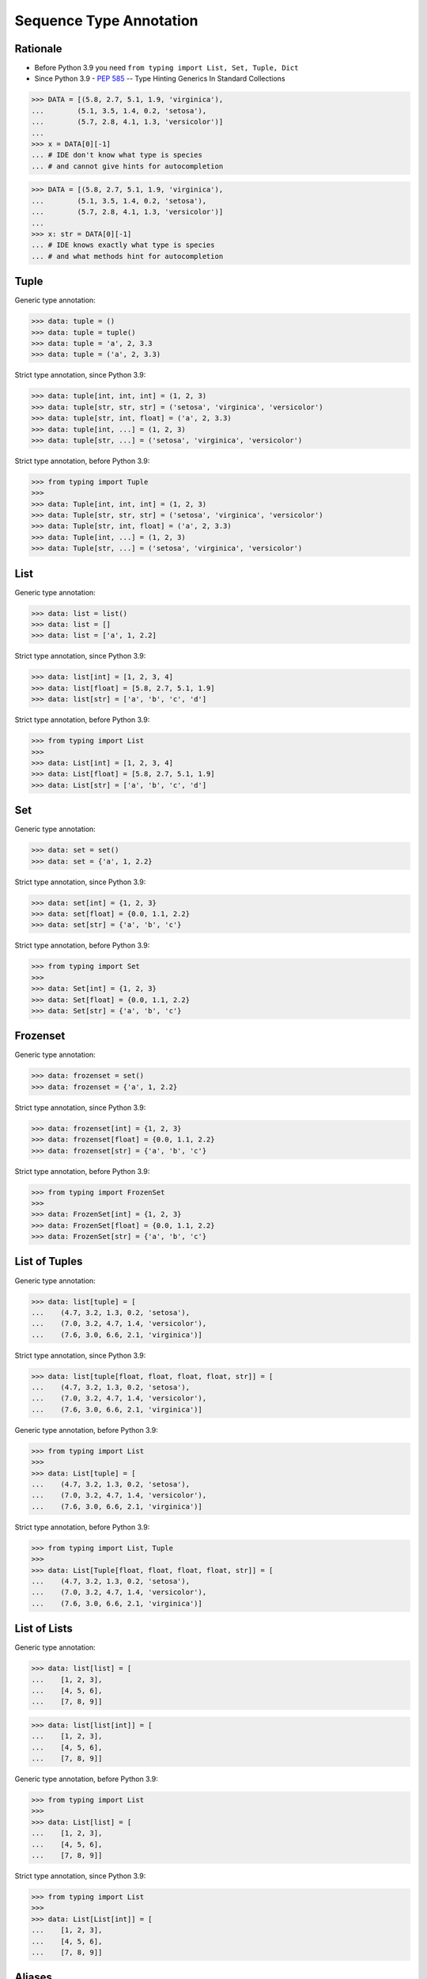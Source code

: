 Sequence Type Annotation
========================


Rationale
---------
* Before Python 3.9 you need ``from typing import List, Set, Tuple, Dict``
* Since Python 3.9 - :pep:`585` -- Type Hinting Generics In Standard Collections

>>> DATA = [(5.8, 2.7, 5.1, 1.9, 'virginica'),
...        (5.1, 3.5, 1.4, 0.2, 'setosa'),
...        (5.7, 2.8, 4.1, 1.3, 'versicolor')]
...
>>> x = DATA[0][-1]
... # IDE don't know what type is species
... # and cannot give hints for autocompletion

>>> DATA = [(5.8, 2.7, 5.1, 1.9, 'virginica'),
...        (5.1, 3.5, 1.4, 0.2, 'setosa'),
...        (5.7, 2.8, 4.1, 1.3, 'versicolor')]
...
>>> x: str = DATA[0][-1]
... # IDE knows exactly what type is species
... # and what methods hint for autocompletion


Tuple
-----
Generic type annotation:

>>> data: tuple = ()
>>> data: tuple = tuple()
>>> data: tuple = 'a', 2, 3.3
>>> data: tuple = ('a', 2, 3.3)

Strict type annotation, since Python 3.9:

>>> data: tuple[int, int, int] = (1, 2, 3)
>>> data: tuple[str, str, str] = ('setosa', 'virginica', 'versicolor')
>>> data: tuple[str, int, float] = ('a', 2, 3.3)
>>> data: tuple[int, ...] = (1, 2, 3)
>>> data: tuple[str, ...] = ('setosa', 'virginica', 'versicolor')

Strict type annotation, before Python 3.9:

>>> from typing import Tuple
>>>
>>> data: Tuple[int, int, int] = (1, 2, 3)
>>> data: Tuple[str, str, str] = ('setosa', 'virginica', 'versicolor')
>>> data: Tuple[str, int, float] = ('a', 2, 3.3)
>>> data: Tuple[int, ...] = (1, 2, 3)
>>> data: Tuple[str, ...] = ('setosa', 'virginica', 'versicolor')


List
----
Generic type annotation:

>>> data: list = list()
>>> data: list = []
>>> data: list = ['a', 1, 2.2]

Strict type annotation, since Python 3.9:

>>> data: list[int] = [1, 2, 3, 4]
>>> data: list[float] = [5.8, 2.7, 5.1, 1.9]
>>> data: list[str] = ['a', 'b', 'c', 'd']

Strict type annotation, before Python 3.9:

>>> from typing import List
>>>
>>> data: List[int] = [1, 2, 3, 4]
>>> data: List[float] = [5.8, 2.7, 5.1, 1.9]
>>> data: List[str] = ['a', 'b', 'c', 'd']


Set
---
Generic type annotation:

>>> data: set = set()
>>> data: set = {'a', 1, 2.2}

Strict type annotation, since Python 3.9:

>>> data: set[int] = {1, 2, 3}
>>> data: set[float] = {0.0, 1.1, 2.2}
>>> data: set[str] = {'a', 'b', 'c'}

Strict type annotation, before Python 3.9:

>>> from typing import Set
>>>
>>> data: Set[int] = {1, 2, 3}
>>> data: Set[float] = {0.0, 1.1, 2.2}
>>> data: Set[str] = {'a', 'b', 'c'}


Frozenset
---------
Generic type annotation:

>>> data: frozenset = set()
>>> data: frozenset = {'a', 1, 2.2}

Strict type annotation, since Python 3.9:

>>> data: frozenset[int] = {1, 2, 3}
>>> data: frozenset[float] = {0.0, 1.1, 2.2}
>>> data: frozenset[str] = {'a', 'b', 'c'}

Strict type annotation, before Python 3.9:

>>> from typing import FrozenSet
>>>
>>> data: FrozenSet[int] = {1, 2, 3}
>>> data: FrozenSet[float] = {0.0, 1.1, 2.2}
>>> data: FrozenSet[str] = {'a', 'b', 'c'}


List of Tuples
--------------
Generic type annotation:

>>> data: list[tuple] = [
...    (4.7, 3.2, 1.3, 0.2, 'setosa'),
...    (7.0, 3.2, 4.7, 1.4, 'versicolor'),
...    (7.6, 3.0, 6.6, 2.1, 'virginica')]

Strict type annotation, since Python 3.9:

>>> data: list[tuple[float, float, float, float, str]] = [
...    (4.7, 3.2, 1.3, 0.2, 'setosa'),
...    (7.0, 3.2, 4.7, 1.4, 'versicolor'),
...    (7.6, 3.0, 6.6, 2.1, 'virginica')]

Generic type annotation, before Python 3.9:

>>> from typing import List
>>>
>>> data: List[tuple] = [
...    (4.7, 3.2, 1.3, 0.2, 'setosa'),
...    (7.0, 3.2, 4.7, 1.4, 'versicolor'),
...    (7.6, 3.0, 6.6, 2.1, 'virginica')]


Strict type annotation, before Python 3.9:

>>> from typing import List, Tuple
>>>
>>> data: List[Tuple[float, float, float, float, str]] = [
...    (4.7, 3.2, 1.3, 0.2, 'setosa'),
...    (7.0, 3.2, 4.7, 1.4, 'versicolor'),
...    (7.6, 3.0, 6.6, 2.1, 'virginica')]


List of Lists
-------------
Generic type annotation:

>>> data: list[list] = [
...    [1, 2, 3],
...    [4, 5, 6],
...    [7, 8, 9]]

>>> data: list[list[int]] = [
...    [1, 2, 3],
...    [4, 5, 6],
...    [7, 8, 9]]


Generic type annotation, before Python 3.9:

>>> from typing import List
>>>
>>> data: List[list] = [
...    [1, 2, 3],
...    [4, 5, 6],
...    [7, 8, 9]]

Strict type annotation, since Python 3.9:

>>> from typing import List
>>>
>>> data: List[List[int]] = [
...    [1, 2, 3],
...    [4, 5, 6],
...    [7, 8, 9]]


Aliases
-------
Generic type annotation:

>>> Point = tuple[int, int]
>>> locations: list[Point] = [
...    (0, 1),
...    (5, -3),
...    (-10, 20)]

>>> GeographicCoordinate = tuple[float, float]
>>> locations: list[GeographicCoordinate] = [
...    (25.91375, -60.15503),
...    (-11.01983, -166.48477),
...    (-11.01983, -166.48477)]

>>> Iris = tuple[float, float, float, float, str]
>>> data: list[Iris] = [
...    (4.7, 3.2, 1.3, 0.2, 'setosa'),
...    (7.0, 3.2, 4.7, 1.4, 'versicolor'),
...    (7.6, 3.0, 6.6, 2.1, 'virginica')]

Strict type annotation, before Python 3.9:

>>> GeographicCoordinate = Tuple[float, float]
>>> locations: List[GeographicCoordinate] = [
...    (25.91375, -60.15503),
...    (-11.01983, -166.48477),
...    (-11.01983, -166.48477)]

>>> Iris = Tuple[float, float, float, float, str]
>>> data: List[Iris] = [
...    (4.7, 3.2, 1.3, 0.2, 'setosa'),
...    (7.0, 3.2, 4.7, 1.4, 'versicolor'),
...    (7.6, 3.0, 6.6, 2.1, 'virginica')]


Unions
------
Generic type annotation:

>>> from typing import Union
>>>
>>> data: list[Union[list, tuple, set]] = [
...    [1, 2, 3],
...    (4, 5, 6),
...    {7, 8, 9}]

>>> from typing import Union
>>>
>>> data: list[Union[list[int], tuple[int, ...], set[int]]] = [
...    [1, 2, 3],
...    (4, 5, 6),
...    {7, 8, 9}]

>>> from typing import Union
>>>
>>> row = Union[list[int], tuple[int, ...], set[int]]
>>> data: list[row] = [
...    [1, 2, 3],
...    (4, 5, 6),
...    {7, 8, 9}]

Strict type annotation, before Python 3.9:

>>> from typing import Union, List
>>>
>>> data: List[Union[list, tuple, set]] = [
...    [1, 2, 3],
...    (4, 5, 6),
...    {7, 8, 9}]


>>> from typing import Union, List, Tuple, Set
>>>
>>> data: List[Union[List[int], Tuple[int, int, int], Set[int]]] = [
...    [1, 2, 3],
...    (4, 5, 6),
...    {7, 8, 9}]

>>> from typing import Union, List, Tuple, Set
>>>
>>> Row = Union[List[int],
...            Tuple[int, int, int],
...            Set[int]]
...
>>> data: List[Row] = [
...    [1, 2, 3],
...    (4, 5, 6),
...    {7, 8, 9}]


Further Reading
---------------
* Example: https://github.com/pandas-dev/pandas/blob/8fd2d0c1eea04d56ec0a63fae084a66dd482003e/pandas/core/frame.py#L505
* More information in `Type Annotations`
* More information in `CI/CD Type Checking`
